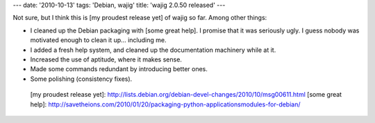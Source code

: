 ---
date: '2010-10-13'
tags: 'Debian, wajig'
title: 'wajig 2.0.50 released'
---

Not sure, but I think this is [my proudest release yet] of wajig so far.
Among other things:

-   I cleaned up the Debian packaging with [some great help]. I promise
    that it was seriously ugly. I guess nobody was motivated enough to
    clean it up\... including me.
-   I added a fresh help system, and cleaned up the documentation
    machinery while at it.
-   Increased the use of aptitude, where it makes sense.
-   Made some commands redundant by introducing better ones.
-   Some polishing (consistency fixes).

  [my proudest release yet]: http://lists.debian.org/debian-devel-changes/2010/10/msg00611.html
  [some great help]: http://savetheions.com/2010/01/20/packaging-python-applicationsmodules-for-debian/
